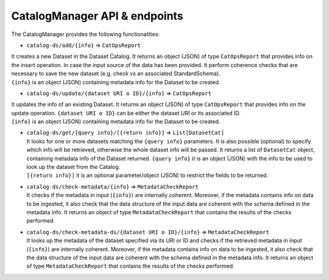 CatalogManager API & endpoints
==============================

The CatalogManager provides the following functionalities:

-  ``catalog-ds/add/{info}`` => ``CatOpsReport``

| It creates a new Dataset in the Dataset Catalog. It returns an object
  (JSON) of type ``CatOpsReport`` that provides info on the insert
  operation. In case the input source of the data has been provided. It
  perform coherence checks that are necessary to save the new dataset
  (e.g. check vs an associated StandardSchema).
| ``{info}`` is an object (JSON) containing metadata info for the
  Dataset to be created.

-  ``catalog-ds/update/{dataset URI o ID}/{info}`` => ``CatOpsReport``

| It updates the info of an existing Dataset. It returns an object
  (JSON) of type ``CatOpsReport`` that provides info on the update
  operation. ``{dataset URI o ID}`` can be either the dataset URI or its
  associated ID.
| ``{info}`` is an object (JSON) containing metadata info for the
  Dataset to be created.

-  | ``catalog-ds/get/{query info}/[{return info}]`` =>
     ``List[DatasetCat]``
   | It looks for one or more datasets matching the ``{query info}``
     parameters. It is also possible (optional) to specify which info
     will be retrieved, otherwise the whole dataset info will be passed.
     It returns a list of ``DatasetCat`` object, containing metadata
     info of the Dataset returned. ``{query info}`` it is an object
     (JSON) with the info to be used to look up the dataset from the
     Catalog.
   | ``[{return info}]`` it is an optional parameter/object (JSON) to
     restrict the fields to be returned.

-  | ``catalog-ds/check-metadata/{info}`` => ``MetadataCheckReport``
   | It checks if the metadata in input (``{info}``) are internally
     coherent. Moreover, if the metadata contains info on data to be
     ingested, it also check that the data structure of the input data
     are coherent with the schema defined in the metadata info. It
     returns an object of type ``MetadataCheckReport`` that contains the
     results of the checks performed.

-  | ``catalog-ds/check-metadata-ds/{dataset URI o ID}/{info}`` =>
     ``MetadataCheckReport``
   | It looks up the metadata of the dataset specified via its URI or ID
     and checks if the retrieved metadata in input (``{info}``) are
     internally coherent. Moreover, if the metadata contains info on
     data to be ingested, it also check that the data structure of the
     input data are coherent with the schema defined in the metadata
     info. It returns an object of type ``MetadataCheckReport`` that
     contains the results of the checks performed.
